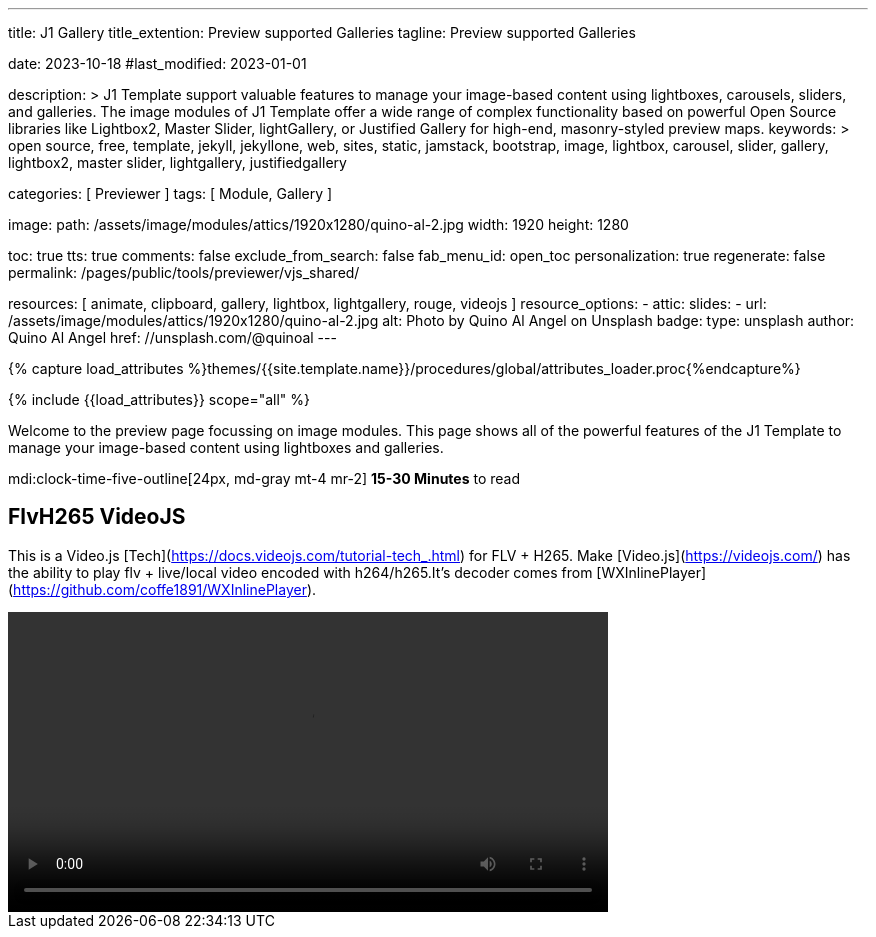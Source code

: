 ---
title:                                  J1 Gallery
title_extention:                        Preview supported Galleries
tagline:                                Preview supported Galleries

date:                                   2023-10-18
#last_modified:                         2023-01-01

description: >
                                        J1 Template support valuable features to manage your image-based
                                        content using lightboxes, carousels, sliders, and galleries.
                                        The image modules of J1 Template offer a wide range of complex
                                        functionality based on powerful Open Source libraries like
                                        Lightbox2, Master Slider, lightGallery, or Justified Gallery
                                        for high-end, masonry-styled preview maps.
keywords: >
                                        open source, free, template, jekyll, jekyllone, web,
                                        sites, static, jamstack, bootstrap,
                                        image, lightbox, carousel, slider, gallery,
                                        lightbox2, master slider, lightgallery, justifiedgallery

categories:                             [ Previewer ]
tags:                                   [ Module, Gallery ]

image:
  path:                                 /assets/image/modules/attics/1920x1280/quino-al-2.jpg
  width:                                1920
  height:                               1280

toc:                                    true
tts:                                    true
comments:                               false
exclude_from_search:                    false
fab_menu_id:                            open_toc
personalization:                        true
regenerate:                             false
permalink:                              /pages/public/tools/previewer/vjs_shared/

resources:                              [
                                          animate, clipboard,
                                          gallery, lightbox, lightgallery,
                                          rouge, videojs
                                        ]
resource_options:
  - attic:
      slides:
        - url:                          /assets/image/modules/attics/1920x1280/quino-al-2.jpg
          alt:                          Photo by Quino Al Angel on Unsplash
          badge:
            type:                       unsplash
            author:                     Quino Al Angel
            href:                       //unsplash.com/@quinoal
---

// Page Initializer
// =============================================================================
// Enable the Liquid Preprocessor
:page-liquid:

// Set (local) page attributes here
// -----------------------------------------------------------------------------
// :page--attr:                         <attr-value>
:url-lightbox2--home:                   https://lokeshdhakar.com/projects/lightbox2/
:url-lightbox2--github:                 https://github.com/lokesh/lightbox2/

:url-justified-gallery--home:           https://miromannino.github.io/Justified-Gallery/
:url-justified-gallery--github:         https://github.com/miromannino/Justified-Gallery/

:url-j1-docs--carousel-module:          https://jekyll.one/pages/public/manuals/modules/carousel/
:url-j1-docs--lightbox-module:          https://jekyll.one/pages/public/manuals/modules/lightbox/
:url-j1-docs--masterslider-module:      https://jekyll.one/pages/public/manuals/modules/masterslider/

:url-j1-slick-previewer:                https://jekyll.one/pages/public/tools/previewer/slick/
:url-j1-masonry-previewer:              http://localhost:41000/pages/public/tools/previewer/masonry/
:url-j1-masterslider-previewer:         https://jekyll.one/pages/public/tools/previewer/masterslider/
:url-j1-lightGallery-previewer:         http://localhost:41000/pages/public/tools/previewer/lightgallery/

//  Load Liquid procedures
// -----------------------------------------------------------------------------
{% capture load_attributes %}themes/{{site.template.name}}/procedures/global/attributes_loader.proc{%endcapture%}

// Load page attributes
// -----------------------------------------------------------------------------
{% include {{load_attributes}} scope="all" %}

// Page content
// ~~~~~~~~~~~~~~~~~~~~~~~~~~~~~~~~~~~~~~~~~~~~~~~~~~~~~~~~~~~~~~~~~~~~~~~~~~~~~
[role="dropcap"]
Welcome to the preview page focussing on image modules. This page shows
all of the powerful features of the J1 Template to manage your image-based
content using lightboxes and galleries.

mdi:clock-time-five-outline[24px, md-gray mt-4 mr-2]
*15-30 Minutes* to read

// Include sub-documents (if any)
// -----------------------------------------------------------------------------
[role="mt-5"]
== FlvH265 VideoJS

This is a Video.js [Tech](https://docs.videojs.com/tutorial-tech_.html) for
FLV + H265. Make [Video.js](https://videojs.com/) has the ability to play
flv + live/local video encoded with h264/h265.It's decoder comes from
[WXInlinePlayer](https://github.com/coffe1891/WXInlinePlayer).

++++
<video id="player"
  height="300"
  width="600"
  class="video-js vjs-big-play-centered"
  controls
  autoplay
  loop
  ish265
  islive
  hasvideo
  hasaudio
>
  <source src="//localhost:40000/assets/videos/gallery/h265/5s_265.flv" type='video/x-flv'/>
</video>

<script>
  $(function() {
    videojs('player', {
      techOrder: [
        'html5',
        'flvh265'
      ],
      controlBar:{
        pictureInPictureToggle:false
      }
    });
  });
</script>
++++



/////
[role="mt-5"]
== Shared VideoJS

Justified Gallery uses a so-called masonry grid layout. It works by placing
elements in an optimal position based on available horizontal and vertical
space. Sort of like mason fitting stones in a wall. You'll have seen it already
in use all over the Internet, for sure.

++++
<video
  id="vjs-shared"
  class="video-js vjs-default-skin"
  controls>
    <source src="//vjs.zencdn.net/v/oceans.mp4" type='video/mp4'>
</video>

<script>
  $(function() {
    var vjsPlayer = videojs('vjs-shared');
    vjsPlayer.share({
      fbAppId: '150778729046724',
    });
  });
</script>
++++
/////
